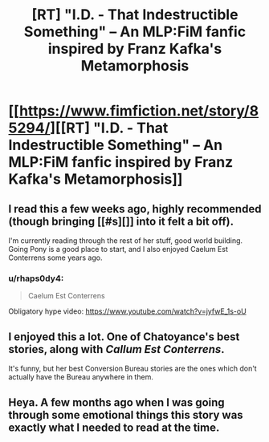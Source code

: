 #+TITLE: [RT] "I.D. - That Indestructible Something" -- An MLP:FiM fanfic inspired by Franz Kafka's Metamorphosis

* [[https://www.fimfiction.net/story/85294/][[RT] "I.D. - That Indestructible Something" -- An MLP:FiM fanfic inspired by Franz Kafka's Metamorphosis]]
:PROPERTIES:
:Author: ShareDVI
:Score: 9
:DateUnix: 1476280743.0
:DateShort: 2016-Oct-12
:END:

** I read this a few weeks ago, highly recommended (though bringing [[#s][]] into it felt a bit off).

I'm currently reading through the rest of her stuff, good world building. Going Pony is a good place to start, and I also enjoyed Caelum Est Conterrens some years ago.
:PROPERTIES:
:Author: bbrazil
:Score: 4
:DateUnix: 1476295157.0
:DateShort: 2016-Oct-12
:END:

*** u/rhaps0dy4:
#+begin_quote
  Caelum Est Conterrens
#+end_quote

Obligatory hype video: [[https://www.youtube.com/watch?v=jyfwE_1s-oU]]
:PROPERTIES:
:Author: rhaps0dy4
:Score: 1
:DateUnix: 1476300953.0
:DateShort: 2016-Oct-12
:END:


** I enjoyed this a lot. One of Chatoyance's best stories, along with /Callum Est Conterrens/.

It's funny, but her best Conversion Bureau stories are the ones which don't actually have the Bureau anywhere in them.
:PROPERTIES:
:Author: Chronophilia
:Score: 2
:DateUnix: 1476301119.0
:DateShort: 2016-Oct-12
:END:


** Heya. A few months ago when I was going through some emotional things this story was exactly what I needed to read at the time.
:PROPERTIES:
:Author: HereticalRants
:Score: 2
:DateUnix: 1476324188.0
:DateShort: 2016-Oct-13
:END:

